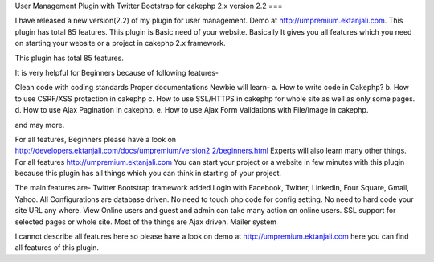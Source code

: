User Management Plugin with Twitter Bootstrap for cakephp 2.x version
2.2
===

I have released a new version(2.2) of my plugin for user management.
Demo at http://umpremium.ektanjali.com. This plugin has total 85
features.
This plugin is Basic need of your website. Basically It gives you all
features which you need on starting your website or a project in
cakephp 2.x framework.

This plugin has total 85 features.

It is very helpful for Beginners because of following features-

Clean code with coding standards
Proper documentations
Newbie will learn-
a. How to write code in Cakephp?
b. How to use CSRF/XSS protection in cakephp
c. How to use SSL/HTTPS in cakephp for whole site as well as only some
pages.
d. How to use Ajax Pagination in cakephp.
e. How to use Ajax Form Validations with File/Image in cakephp.

and may more.

For all features, Beginners please have a look on `http://developers.ektanjali.com/docs/umpremium/version2.2/beginners.html`_
Experts will also learn many other things. For all features
`http://umpremium.ektanjali.com`_
You can start your project or a website in few minutes with this
plugin because this plugin has all things which you can think in
starting of your project.

The main features are-
Twitter Bootstrap framework added
Login with Facebook, Twitter, Linkedin, Four Square, Gmail, Yahoo.
All Configurations are database driven. No need to touch php code for
config setting.
No need to hard code your site URL any where.
View Online users and guest and admin can take many action on online
users.
SSL support for selected pages or whole site.
Most of the things are Ajax driven.
Mailer system

I cannot describe all features here so please have a look on demo at
`http://umpremium.ektanjali.com`_
here you can find all features of this plugin.

.. _http://umpremium.ektanjali.com: http://umpremium.ektanjali.com/
.. _http://developers.ektanjali.com/docs/umpremium/version2.2/beginners.html: http://developers.ektanjali.com/docs/umpremium/version2.2/beginners.html

.. author:: Jimmy
.. categories:: articles, plugins
.. tags:: AJAX,login,authentication,twitter,registration,facebook,Plugins

